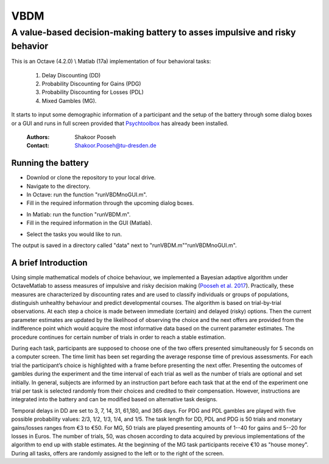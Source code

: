 ======
VBDM
======
-----------
A value-based decision-making battery to asses impulsive and risky behavior 
-----------

This is an Octave (4.2.0) \\ Matlab (17a) implementation of four behavioral tasks:

    1) Delay Discounting (DD) 
    2) Probability Discounting for Gains (PDG) 
    3) Probability Discounting for Losses (PDL)
    4) Mixed Gambles (MG). 

It starts to input some demographic information of a participant and the 
setup of the battery through some dialog boxes or a GUI  and runs in
full screen provided that Psychtoolbox_ has already been installed.

   
        :Authors: Shakoor Pooseh
        :Contact: Shakoor.Pooseh@tu-dresden.de 

Running the battery
-------------------
- Downlod or clone the repository to your local drive.
- Navigate to the directory.
- In Octave: run the function "runVBDMnoGUI.m".
- Fill in the required information through the upcoming dialog boxes.
.. image:: images/dlgVBDM.png
- In Matlab: run the function  "runVBDM.m".
- Fill in the required information in the GUI (Matlab).
.. image:: images/guiVBDM.png
- Select the tasks you would like to run.

The output is saved in a directory called "data" next to "runVBDM.m"\"runVBDMnoGUI.m".

A brief Introduction
------------
Using simple mathematical models of choice behaviour, we implemented a Bayesian adaptive
algorithm under Octave\Matlab to assess measures of impulsive and risky decision making (`Pooseh et al. 2017`_). 
Practically, these measures are characterized by discounting rates and are used to classify
individuals or groups of populations, distinguish unhealthy behaviour and predict 
developmental courses. The algorithm is based on trial-by-trial observations. 
At each step a choice is made between immediate (certain) and delayed (risky) options. 
Then the current parameter estimates are updated by the likelihood of observing the 
choice and the next offers are provided from the indifference point which would acquire
the most informative data based on the current parameter estimates. 
The procedure continues for certain number of trials in order to reach a stable
estimation.

During each task, participants are supposed to choose one of the two offers presented
simultaneously for 5 seconds on a computer screen. The time limit has been set regarding the
average response time of previous assessments. For each trial the participant’s choice is
highlighted with a frame before presenting the next offer. Presenting the outcomes of gambles
during the experiment and the time interval of each trial as well as the number of trials are
optional and set initially. In general, subjects are informed by an instruction part before each task
that at the end of the experiment one trial per task is selected randomly from their choices and
credited to their compensation. However, instructions are integrated into the battery and can be
modified based on alternative task designs. 

Temporal delays in DD are set to 3, 7, 14, 31, 61,180, and 365 days. For PDG and PDL gambles are
played with five possible probability values: 2/3, 1/2, 1/3, 1/4, and 1/5. The task length for 
DD, PDL and PDG is 50 trials and monetary gains/losses ranges from €3 to €50. For MG, 50 trials 
are played presenting amounts of 1--40 for gains and 5--20 for losses in Euros. The number of trials,
50, was chosen according to data acquired by previous implementations of the algorithm to end up  
with stable estimates. At the beginning of the MG task participants receive €10 as "house money".
During all tasks, offers are randomly assigned to the left or to the right of the screen.

.. _Psychtoolbox:          http: //psychtoolbox.org/
.. _`Pooseh et al. 2017`:  https://link.springer.com/article/10.3758%2Fs13428-017-0866-x
